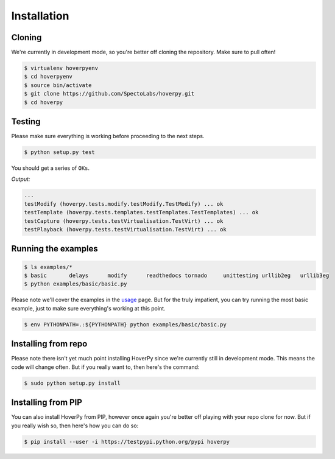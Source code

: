 .. installation

============
Installation
============

Cloning
-------

We're currently in development mode, so you're better off cloning the repository. Make sure to pull often!

.. code:: bash

    $ virtualenv hoverpyenv
    $ cd hoverpyenv
    $ source bin/activate
    $ git clone https://github.com/SpectoLabs/hoverpy.git
    $ cd hoverpy

Testing
-------

Please make sure everything is working before proceeding to the next steps.

.. code:: bash

    $ python setup.py test

You should get a series of ``OKs``.

`Output:`

.. code:: bash

    ...
    testModify (hoverpy.tests.modify.testModify.TestModify) ... ok
    testTemplate (hoverpy.tests.templates.testTemplates.TestTemplates) ... ok
    testCapture (hoverpy.tests.testVirtualisation.TestVirt) ... ok
    testPlayback (hoverpy.tests.testVirtualisation.TestVirt) ... ok

Running the examples
--------------------

.. code:: bash

    $ ls examples/*
    $ basic       delays      modify      readthedocs tornado     unittesting urllib2eg   urllib3eg
    $ python examples/basic/basic.py

Please note we'll cover the examples in the `usage`_ page. But for the truly impatient, you can try running the most basic example, just to make sure everything's working at this point.

.. _usage: usage.html 

.. code:: bash

    $ env PYTHONPATH=.:${PYTHONPATH} python examples/basic/basic.py

Installing from repo
--------------------

Please note there isn't yet much point installing HoverPy since we're currently still in development mode. This means the code will change often. But if you really want to, then here's the command:

.. code:: bash

    $ sudo python setup.py install

Installing from PIP
-------------------

You can also install HoverPy from PIP, however once again you're better off playing with your repo clone for now. But if you really wish so, then here's how you can do so:

.. code:: bash

    $ pip install --user -i https://testpypi.python.org/pypi hoverpy
